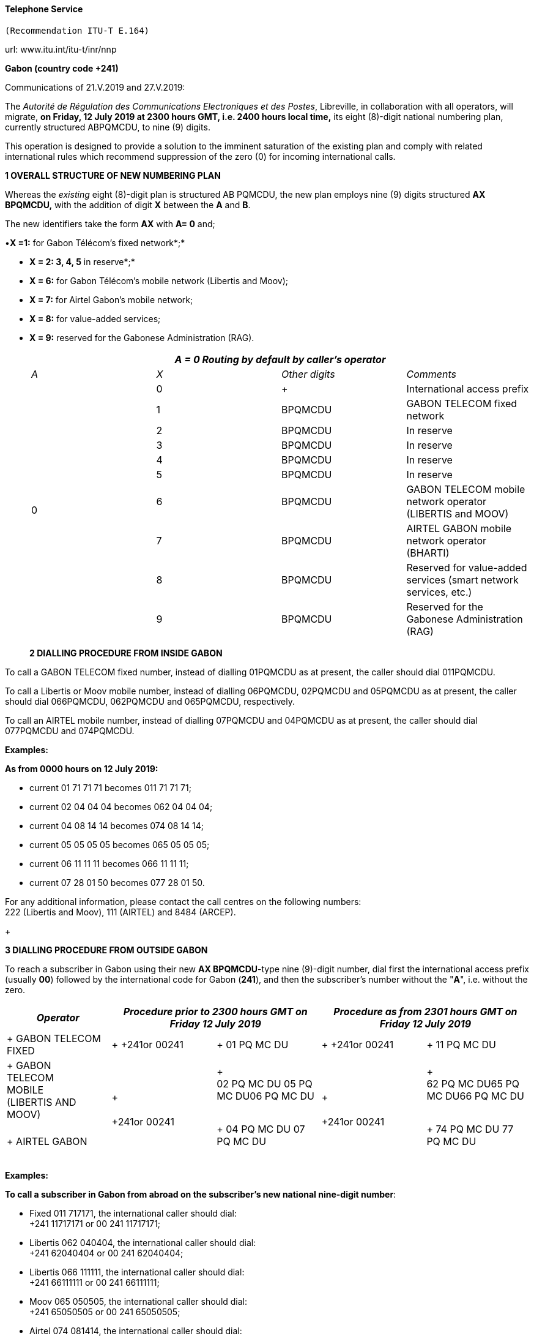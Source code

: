 ==== Telephone Service +
 (Recommendation ITU-T E.164)

url: www.itu.int/itu-t/inr/nnp


*Gabon (country code +241)*

Communications of 21.V.2019 and 27.V.2019:

The _Autorité de Régulation des Communications Electroniques et des Postes_, Libreville, in collaboration with all operators, will migrate, *on Friday, 12 July 2019 at 2300 hours GMT, i.e. 2400 hours local time,* its eight (8)-digit national numbering plan, currently structured ABPQMCDU, to nine (9) digits.

This operation is designed to provide a solution to the imminent saturation of the existing plan and comply with related international rules which recommend suppression of the zero (0) for incoming international calls.

*1 OVERALL STRUCTURE OF NEW NUMBERING PLAN*

Whereas the _existing_ eight (8)-digit plan is structured AB PQMCDU, the new plan employs nine (9) digits structured *AX BPQMCDU,* with the addition of digit *X* between the *A* and *B*.

The new identifiers take the form *AX* with *A= 0* and;

•*X =1:* for Gabon Télécom's fixed network*;*

• *X = 2: 3, 4, 5* in reserve*;*

• *X = 6:* for Gabon Télécom's mobile network (Libertis and Moov);

• *X = 7:* for Airtel Gabon's mobile network;

• *X = 8:* for value-added services;

• *X = 9:* reserved for the Gabonese Administration (RAG).

+

|===
4+.<h| _A = 0 Routing by default by caller's operator_
| _A_ | _X_ | _Other digits_ | _Comments_
.10+| 0 | 0 a| +

| International access prefix
.<| 1 .<| BPQMCDU .<| GABON TELECOM fixed network
.<| 2 .<| BPQMCDU .<| In reserve
.<| 3 .<| BPQMCDU .<| In reserve
.<| 4 .<| BPQMCDU .<| In reserve
.<| 5 .<| BPQMCDU .<| In reserve
.<| 6 .<| BPQMCDU .<a| GABON TELECOM mobile network operator +
 (LIBERTIS and MOOV)
.<| 7 .<| BPQMCDU .<| AIRTEL GABON mobile network operator (BHARTI)
.<| 8 .<| BPQMCDU .<| Reserved for value-added services (smart network services, etc.)
.<| 9 .<| BPQMCDU .<| Reserved for the Gabonese Administration (RAG)

|===

+

*2 DIALLING PROCEDURE FROM INSIDE GABON*

To call a GABON TELECOM fixed number, instead of dialling 01PQMCDU as at present, the caller should dial 011PQMCDU.

To call a Libertis or Moov mobile number, instead of dialling 06PQMCDU, 02PQMCDU and 05PQMCDU as at present, the caller should dial 066PQMCDU, 062PQMCDU and 065PQMCDU, respectively.

To call an AIRTEL mobile number, instead of dialling 07PQMCDU and 04PQMCDU as at present, the caller should dial 077PQMCDU and 074PQMCDU.

*Examples:*

*As from 0000 hours on 12 July 2019:*

* [[lt_pId080]]current 01 71 71 71 becomes 011 71 71 71;
* [[lt_pId081]]current 02 04 04 04 becomes 062 04 04 04;
* [[lt_pId082]]current 04 08 14 14 becomes 074 08 14 14;
* [[lt_pId083]]current 05 05 05 05 becomes 065 05 05 05;
* [[lt_pId084]]current 06 11 11 11 becomes 066 11 11 11;
* [[lt_pId085]]current 07 28 01 50 becomes 077 28 01 50.

For any additional information, please contact the call centres on the following numbers: +
 222 (Libertis and Moov), 111 (AIRTEL) and 8484 (ARCEP).

+

*3 DIALLING PROCEDURE FROM OUTSIDE GABON*

To reach a subscriber in Gabon using their new *AX BPQMCDU*-type nine (9)-digit number, dial first the international access prefix (usually *00*) followed by the international code for Gabon (*241*), and then the subscriber's number without the "*A*", i.e. without the zero.

|===
| _Operator_ 2+| _Procedure prior to 2300 hours GMT on Friday 12 July 2019_ 2+| _Procedure as from 2301 hours GMT on Friday 12 July 2019_

a| +
GABON TELECOM FIXED
a| +
+241or 00241
a| +
01 PQ MC DU
a| +
+241or 00241
a| +
11 PQ MC DU

a| +
GABON +
 TELECOM +
 MOBILE +
 (LIBERTIS AND MOOV)
.2+a| +
 +
 +
+241or 00241
a| +
 +
02 PQ MC DU 05 PQ MC DU06 PQ MC DU +
 +

.2+a| +
 +
 +
+241or 00241
a| +
 +
62 PQ MC DU65 PQ MC DU66 PQ MC DU +
 +
.<a| +
AIRTEL GABON
.<a| +
04 PQ MC DU 07 PQ MC DU +
 +

.<a| +
74 PQ MC DU 77 PQ MC DU +
 +

|===



*Examples:*

*To call a subscriber in Gabon from abroad on the subscriber's new national nine-digit number*:

* [[lt_pId100]]Fixed 011 717171, the international caller should dial: +
 +241 11717171 or 00 241 11717171;
* [[lt_pId101]]Libertis 062 040404, the international caller should dial: +
 +241 62040404 or 00 241 62040404;
* [[lt_pId102]]Libertis 066 111111, the international caller should dial: +
 +241 66111111 or 00 241 66111111;
* [[lt_pId103]]Moov 065 050505, the international caller should dial: +
 +241 65050505 or 00 241 65050505;
* [[lt_pId104]]Airtel 074 081414, the international caller should dial: +
 +241 74081414 or 00 241 74081414;
* Airtel 077 280150, the international caller should dial: +
 +241 77 280150 or 00 241 77280150.



*4 Presentation of national numbering plan for country code +241*

[type=a]
. Overview:

Minimum number length (excluding the country code): *eight* *(8)* digits.

Maximum number length (excluding the country code): *eight* *(8)*digits.

[start=2,type=a]
. Details of numbering scheme:

|===
.2+.<h| *National destination code (NDC), or leading digits of national (significant) number (N(S)N)* 3+.<h| *N(S)N number length* 2.2+a| *Usage of +
 ITU-T E.164 number*
.2+h| *Additional information*
| *Maximum length* | *Minimum length*
| 11 | 8 digits | 8 digits 2+| _Fixed telephony service_ 2+| Gabon Télécom
| 62 | 8 digits | 8 digits 2+| _Mobile telephony service_ 2+| Gabon Télécom Libertis
| 66 | 8 digits | 8 digits 2+| _Mobile telephony service_ 2+| Gabon Télécom Libertis
| 65 | 8 digits | 8 digits 2+| _Mobile telephony service_ 2+| Gabon Télécom Moov
| 74 | 8 digits | 8 digits 2+| _Mobile telephony service_ 2+| Airtel Gabon
| 77 | 8 digits | 8 digits 2+| _Mobile telephony service_ 2+| Airtel Gabon
| 8 | 8 digits | 8 digits 2+| _Value-added service_ 2+a| +
| 9 | 8 digits | 8 digits 2+| Gabonese Administration 2+| ....

|===



Contact:

Autorité de Régulation des Communications Electroniques et des Postes (ARCEP)

B.P. 50 000

LIBREVILLE

Gabon

Tel. 1: +241 06078076 (French)

Tel. 2: +241 07387474 (English)

E-mail: moliere.enynkogho@arcep.ga; thierry.madoungou@arcep.ga

URL: www.arcep.ga



*Iran (Islamic Republic of) (country code +98)*

Communication of 21.V.2019:

[[_Toc215907216]]The _Communications Regulatory Authority (CRA)_, Tehran, announces the following updated National Numbering Plan of the Islamic Republic of Iran.

*Presentation of the Iran E.164 numbering plan*

*1- General Information*

The E.164 numbering Plan of Iran:

* Country Code: +98
* International Prefix: "00"
* National Prefix: "0"

For national calls, it must be dialled before all telephone numbers except short numbers.

It must not be dialled from abroad.

* National destination Code: 2 digits.

*2- Detail of Numbering Scheme*

* NDC: National Destination Code
* NSN: National Significant Number (NDC + SN)

The minimum number length (excluding the country code) is 5 digits

The maximum number length (excluding the country code) is 10 digits



*Numbering Scheme*

|===
.2+| _*NDC*_ 3+| _*NSN Number length*_ 2.2+| _*Usage of E.164*_ .2+| _*Additional Information*_

.>| _*Minimum*_ | _*Maximum*_
.<| 11 .<| 5 .<| 10 2+.<| Fixed Phone 2+.>| Area Code (Geographic Number for Fixed telephony Numbers- Mazandaran)

.<| 13 .<| 5 .<| 10 2+.<| Fixed Phone 2+.>| Area Code (Geographic Number for Fixed telephony Numbers- Gilan)
.<| 17 .<| 5 .<| 10 2+.<| Fixed Phone 2+.>| Area Code (Geographic Number for Fixed telephony Numbers- Golestan)
.<| 21 .<| 5 .<| 10 2+.<| Fixed Phone 2+.>| Area Code (Geographic Number for Fixed telephony Numbers- Tehran)
.<| 23 .<| 5 .<| 10 2+.<| Fixed Phone 2+.>| Area Code (Geographic Number for Fixed telephony Numbers- Semnan)
.<| 24 .<| 5 .<| 10 2+.<| Fixed Phone 2+.>| Area Code (Geographic Number for Fixed telephony Numbers- Zanjan)
.<| 25 .<| 5 .<| 10 2+.<| Fixed Phone 2+.>| Area Code (Geographic Number for Fixed telephony Numbers-Qom)
.<| 26 .<| 5 .<| 10 2+.<| Fixed Phone 2+.>| Area Code (Geographic Number for Fixed telephony Numbers-Alborz)
.<| 28 .<| 5 .<| 10 2+.<| Fixed Phone 2+.>| Area Code (Geographic Number for Fixed telephony Numbers-Ghazvin)
.<| 31 .<| 5 .<| 10 2+.<| Fixed Phone 2+.>| Area Code (Geographic Number for Fixed telephony Numbers- Isfahan)
| 34 | 5 | 10 2+| Fixed Phone 2+| Area Code (Geographic Number for Fixed telephony Numbers- Kerman)
| 35 | 5 | 10 2+| Fixed Phone 2+| Area Code (Geographic Number for Fixed telephony Numbers-Yazd)
| 38 | 5 | 10 2+| Fixed Phone 2+| Area Code (Geographic Number for Fixed telephony Numbers- Chahar Mahal vaBakhtiari)
.<| 41 .<| 5 .<| 10 2+.<| Fixed Phone 2+.>| Area Code (Geographic Number for Fixed telephony Numbers- East Azarbayjan)
.<| 44 .<| 5 .<| 10 2+.<| Fixed Phone 2+.>| Area Code (Geographic Number for Fixed telephony Numbers- West Azarbayjan)
.<| 45 .<| 5 .<| 10 2+.<| Fixed Phone 2+.>| Area Code (Geographic Number for Fixed telephony Numbers- Ardabil)
.<| 51 .<| 5 .<| 10 2+.<| Fixed Phone 2+.>| Area Code (Geographic Number for Fixed telephony Numbers – Razavi Khorasan)
| 54 | 5 | 10 2+| Fixed Phone 2+| Area Code (Geographic Number for Fixed telephony Numbers – SistanvaBalochestan)
| 56 | 5 | 10 2+| Fixed Phone 2+| Area Code (Geographic Number for Fixed telephony Numbers – South Khorasan)
| 58 | 5 | 10 2+| Fixed Phone 2+| Area Code (Geographic Number for Fixed telephony Numbers - North Khorasan)
| 61 | 5 | 10 2+| Fixed Phone 2+| Area Code (Geographic Number for Fixed telephony Numbers -Khuzestan)
| 66 | 5 | 10 2+| Fixed Phone 2+| Area Code (Geographic Number for Fixed telephony Numbers - Lorestan)
| 71 | 5 | 10 2+| Fixed Phone 2+| Area Code (Geographic Number for Fixed telephony Numbers - Fars)
| 74 | 5 | 10 2+| Fixed Phone 2+| Area Code (Geographic Number for Fixed telephony Numbers –Kohgiluoyeva Boyer Ahmad)
| 76 | 5 | 10 2+| Fixed Phone 2+| Area Code (Geographic Number for Fixed telephony Numbers - Hormozgan)
| 77 | 5 | 10 2+| Fixed Phone 2+| Area Code (Geographic Number for Fixed telephony Numbers - Bushehr)
| 81 | 5 | 10 2+| Fixed Phone 2+| Area Code (Geographic Number for Fixed telephony Numbers – Hamadan)
| 83 | 5 | 10 2+| Fixed Phone 2+| Area Code (Geographic Number for Fixed telephony Numbers – Kermanshahan)
| 84 | 5 | 10 2+| Fixed Phone 2+| Area Code (Geographic Number for Fixed telephony Numbers- Ilam)
| 86 | 5 | 10 2+| Fixed Phone 2+| Area Code (Geographic Number for Fixed telephony Numbers-Markazi)
| 87 | 5 | 10 2+| Fixed Phone 2+| Area Code (Geographic Number for Fixed telephony Numbers-Kurdestan)
.>| 901 .>| 10 .>| 10 2+.>| Mobile services 2+.<a| +
.>| 902 .>| 10 .>| 10 2+.>| Mobile services 2+.<a| +
.>| 903 .>| 10 .>| 10 2+.>| Mobile services 2+.<a| +
.>| 9044 .>| 10 .>| 10 2+.>| Mobile services 2+.<a| +
.>| 905 .>| 10 .>| 10 2+.>| Mobile services 2+.<a| +
.>| 91 .>| 10 .>| 10 2+.>| Mobile services 2+.<a| +
| 920 | 10 | 10 2+| Mobile services 2+a| +
.>| 921 .>| 10 .>| 10 2+.>| Mobile services 2+.<a| +
.>| 922 .>| 10 .>| 10 2+.>| Mobile services 2+.<a| +
.>| 93 .>| 10 .>| 10 2+.>| Mobile services 2+.<a| +
| 942121 | 5 | 10 2+| Fixed Phone 2+| Non geographical
| 94220 | 5 | 10 2+| Fixed Phone 2+| Non geographical
| 94260 | 5 | 10 2+| Fixed Phone 2+| Non geographical
| 94280 | 5 | 10 2+| Fixed Phone 2+| Non geographical
| 94290 | 5 | 10 2+| Fixed Phone 2+| Non geographical
| 9430000 | 5 | 10 2+| Fixed Phone 2+| Non geographical
| 94301 | 5 | 10 2+| Fixed Phone 2+| Non geographical
| 94302 | 5 | 10 2+| Fixed Phone 2+| Non geographical
| 940000 | 10 | 10 2+| Fixed Phone (fibber) 2+| Non geographical
| 940009 | 10 | 10 2+| Fixed Phone (fibber) 2+| Non geographical
.<| 944111 .<| 5 .<| 10 2+.>| Fixed Phone (Fixed wireless Access) 2+.<| Just Originating from Iran
.<| 94440 .<| 5 .<| 10 2+.>| Fixed Phone (Fixed wireless Access) 2+.<| Just Originating from Iran
| 96 | 5 | 6 2+| Services Codes 2+a| +
| 990 | 10 | 10 2+| Mobile services 2+a| +
| 991 | 10 | 10 2+| Mobile services 2+a| +
| 9944 | 10 | 10 2+| Mobile services 2+a| +
| 9950 | 5 | 10 2+| Public Trunk 2+a| +
| 99510 | 10 | 10 2+| Mobile services 2+a| +
| 99550 | 10 | 10 2+| Mobile services 2+a| +
| 992 | 10 | 10 2+| Mobile services 2+a| +
| 993 | 10 | 10 2+| Satellite Services 2+a| +
| 99810 | 10 | 10 2+| Mobile services 2+a| +
| 99811 | 10 | 10 2+| Mobile services 2+a| +
| 99812 | 10 | 10 2+| Mobile services 2+a| +
| 99888 | 10 | 10 2+| Mobile services 2+a| +
| 99900 | 10 | 10 2+| Mobile services 2+a| +
| 99901 | 10 | 10 2+| Mobile services 2+a| +
| 99903 | 10 | 10 2+| Mobile services 2+a| +
| 99910 | 10 | 10 2+| Mobile services 2+a| +
| 99911 | 10 | 10 2+| Mobile services 2+a| +
| 99913 | 10 | 10 2+| Mobile services 2+a| +
| 99914 | 10 | 10 2+| Mobile services 2+a| +
| 99921 | 10 | 10 2+| Mobile services 2+a| +
| 99977 | 10 | 10 2+| Mobile services 2+a| +
| 99996 | 10 | 10 2+| Mobile services 2+a| +
| 99997 | 10 | 10 2+| Mobile services 2+a| +
| 99998 | 10 | 10 2+| Mobile services 2+a| +
| 99999 | 10 | 10 2+| Mobile services 2+a| +

|===

Contact:

Alireza Darvishi

Director General, International Organizations Bureau,

Communications Regulatory Authority (CRA)

Ministry of Information and Communication Technology

15598 TEHRAN

Iran (Islamic Republic of)

Tel: +98 21 89662201

Fax: +98 21 88468999

E-mail: darvishi@cra.ir

URL: www.cra.ir



*Malta (country code +356)*

Communication of 22.V.2019:

The _Malta Communications Authority (MCA)_, Floriana, announces an update of the National Numbering Plan (NNP) of Malta. The main numbering ranges are:



|===
| _*Service*_ | _*Operator*_ | _*Numbering Ranges*_

.9+| Fixed .2+| GO .>| 2100 - 2399 XXXX

.>| 2500 - 2599 XXXX
| Melita .>| 2700 - 2799 XXXX

.4+| Ozone .>| 2010 - 2019 XXXX

.>| 2060 XXXX
.>| 2065 XXXX
.>| 2069 XXXX
.<| Vanilla .>| 2031 - 2034 XXXX

.<| Vodafone .>| 2090 - 2099 XXXX

.9+| Mobile .3+| GO Mobile .>| 7900 - 7999 XXXX

.>| 9889 XXXX
.>| 7210 XXXX
.4+| Vodafone .>| 9900 - 9999 XXXX

.>| 9897 XXXX
.>| 9210 – 9211 XXXX
.>| 9231 XXXX
| Melita Mobile | 7700 - 7799 XXXX9811 - 9813 XXXX

.>| YOM .>| 9696 - 9697 XXXX

|===

All Administrations and Recognized Operating Agencies (ROAs) are requested to urgently programme their switches to enable immediate access to these numbering ranges. Furthermore, the National Numbering Plan is updated in real-time and is made available on the MCA website at the following linkhttp://www.mca.org.mt/regulatory/numbering/numbering-plans.

Contact:

Deborah Pisani / Claude Azzopardi +
Malta Communications Authority (MCA) +
 Valletta Waterfront +
 Pinto Wharf +
 FlorianaFRN1913 +
 Malta +
 Tel: +356 2133 6840 +
 E-mail: numbering@mca.org.mt +
 URL: http://www.mca.org.mt/[www.mca.org.mt]



===== Tonga (country code +676) 

Communication of 30.V.2019:

The _Ministry of Meteorology, Energy, Information, Disaster Management, Environment, Climate Change and Communications,_ Nuku'alofa, announces the National Numbering Plan of Tonga.



PART I – PRELIMINARY


. *Short Title*
.. These Plans may be cited as the National Numbering Plan 2018.

+

[start=2]
. *Commencement*
.. These Plans shall come into force on the date it is published in the Gazette or otherwise in accordance with section 10(e) of the Interpretation Act (Cap.1) 

+

[start=3]
. *Definitions*
.. Subject to sub-section (2), unless the context otherwise requires, terms used in these Plan have the same meaning as in the Communications Act 2015.
.. In these Rules, unless the context otherwise requires, - 
[type=i]
... "Act" means the Communications Act 2015;
... "Advertisement" means any form of notice or announcement intended to communicate to the public either whole or a section to promote awareness for the supply of a service or good.
... "Consumer" has the same meaning as "customer" as defined in the Communications Act 2015.
... "Licensee" has the same meaning as "Licensee" defined in the Communications Act 2015.
... "Investigator" means an authorized person or entity lawfully responsible to conduct investigation in the telecommunications sector.
... "Regulator" has the same meaning as "Licensee" defined in the Communications Act 2015.

+

[start=4]
. *Application of the Numbering Plan 2018*
.. These Numbering Plans under section 70 of the Act shall apply to all licensees in the telecommunications sector. These plans are mandatory for all licensees to comply with.
.. The Regulator reserves the right to evaluate market practices and standards and plans. The Regulator may include additional standards given necessary for the best interest of consumers.
.. These Plans is subject for review on a periodic basis as determined by the Regulator and amended accordingly following consultations with related parties.

+

[start=5]
. *Fixed-line Telephone Number Plan*
.. CC (country code 676) 
[type=i]
... Overview:

• The number length (excluding the International Calling Code) is three (3) digits

[start=2]
.. NDC (National Destination Code) Plan 
[type=i]
... Overview:

• The number length (excluding the country code) is two (2) digits

[start=2,type=i]
... Link to the national database (or any applicable list) with assigned ITU-T E.164 numbers within the national numbering plan (if any): not applicable
... Link to the real-time database reflecting ported ITU-T E.164 numbers (if any): not applicable
... Detail of numbering plan: Table1:
.. SN (Subscriber Number) Plan
[type=i]
... Overview:

• The number length (excluding the CC & NDC) is three (3) digits

[start=2,type=i]
... Link to the national database (or any applicable list) with assigned ITU-T E.164 numbers within the national numbering plan (if any): not applicable
... Link to the real-time database reflecting ported ITU-T E.164 numbers (if any): not applicable
... Detail of numbering plan: Table1:



*Table 1: Fixed-line telephone numbering plan*

|===
.2+a| _*NDC (National Destination Code) or leading digits +
 of N(S)N (National +
 (Significant) Number)*_
2+a| _*N(S)N +
 number length*_
.2+h| _*Usage of E.164 Number*_ .2+h| _*Additional information*_
| _*Maximum length*_ | _*Minimum length*_
| 202122232425262728 | 5 | 5 | Geographic, - Nuku'alofa Exchange a| +
| 2930 | 5 | 5 | Geographic – Pea Exchange, Centra District a| +
| 3132 | 5 | 5 | Geographic – Mu'a, Eastern District a| +
| 3334 | 5 | 5 | Geographic – Kolonga, N/E Coastline a| +
| 3536 | 5 | 5 | Geographic – Nakolo, Airport Area a| +
| 3738 | 5 | 5 | Geographic – Vaini, Eastern District a| +
| 40 | 5 | 5 | Geographic – Kolovai, Western District a| +
| 4142 | 5 | 5 | Geographic – Masilamea, Western District a| +
| 43 | 5 | 5 | Geographic – Matangiake,Western District a| +
| 50 | 5 | 5 | Geographic – 'Eua Island a| +
| 6069 | 5 | 5 | Geographic – Ha'apai Islands a| +
| 70717274757679 | 5 | 5 | Geographic – Vava'u Islands a| +
| 8085 | 5 | 5 | Geographic - Niuas a| +

|===

+

[start=6]
. *MSISDN (Mobile Subscriber ISDN) Plan.*
.. CC (country code 676) 
[type=i]
... Overview:

• The number length (excluding the International Calling Code) is three (3) digits

[start=2]
.. NDC (National Destination Code) Plan 
[type=i]
... Overview:

• The number length (excluding the country code) is three (3) digits

[start=2,type=i]
... Link to the national database (or any applicable list) with assigned ITU-T E.164 numbers within the national numbering plan (if any): not applicable
... Link to the real-time database reflecting ported ITU-T E.164 numbers (if any): not applicable
... Detail of numbering plan: Table2:
.. SN (Subscriber Number) Plan
[type=i]
... Overview:

• The number length (excluding the CC & NDC) is four (4) digits

[start=2,type=i]
... Link to the national database (or any applicable list) with assigned ITU-T E.164 numbers within the national numbering plan (if any): not applicable
... Link to the real-time database reflecting ported ITU-T E.164 numbers (if any): not applicable
... Detail of numbering plan: Table2:

MSISDN = CC + NDC + SN +
 CC = Country Code +
 NDC = National Destination Code, identifies one or part of aPLMN +
 SN = Subscriber Number

+

*Table 2: MSISDN (Mobile Subscriber ISDN) Plan*

|===
.2+a| _*NDC (National Destination Code) or leading digits +
 of N(S)N (National +
 (Significant) Number)*_
2+a| _*N(S)N +
 number length*_
.2+| _*Usage of E.164 Number*_ .2+| _*Additional information*_

| _*Maximum length*_ | _*Minimum length*_
| 550554 | 7 | 7 | Value-Added services a| +
| 630632 | 7 | 7 | Non-geographic, LTE a| +
| 685690 | 7 | 7 | Non-geographic, Hosted PBX a| +
| 720730740750760770780 a| 7 +
 +
 +
 +
 +
 +
7
a| 7 +
 +
 +
 +
 +
 +
7
a| Non-geographic, GSM +
 +
 +
 +
 +
 +
Assigned for e-Government (760 0000 to 760 2999)
a| +
 +
 +
 +
 +
 +
 +
 +
 +
| 840860870880890 | 7 | 7 | Non-geographic, GSM a| +

|===

+

[start=7]
. *TFN (Toll Free Number) Plan*

+

*Table 3: TFN (Toll Free Number) Plan*

|===
.2+a| _*NDC (National Destination Code) or leading digits +
 of N(S)N (National +
 (Significant) Number)*_
3+a| _*N(S)N +
 number length*_
2.2+h| _*Usage of E.164 Number*_ .2+h| _*Additional information*_
| _*Maximum length*_ | _*Minimum length*_
.<| (0800) 1313 .<| 4 .<| 3 2+.<| Non-geographic: SMS RapidPro for UNICEF 2+.>a| +
.<| (0800) 222 .<| 4 .<| 3 2+.<| Non-geographic: Directory Equiry 2+.>a| +
.<| (0800) 247 .<| 4 .<| 3 2+.<| Non-geographic: Emergency Assistance 2+.>a| +
.<| (0800) 2639 .<| 4 .<| 3 2+.<| Non-geographic: Time 2+.>a| +
.<| (0800) 286 .<| 4 .<| 3 2+.<| Non-geographic: International Assisted Call 2+.>a| +
.<| (0800) 333 .<| 4 .<| 3 2+.<| Non-geographic: National Assisted Call 2+.>a| +
.<| (0800) 3444 .<| 4 .<| 3 2+.<| Non-geographic: Special services 2+.>a| +
.<| (0800) 473 .<| 4 .<| 3 2+.<| Non-geographic: Special service. Fault Reporting 2+.>a| +
.<| (0800) 537 .<| 4 .<| 3 2+.<| Non-Geographic, Police 2+.>a| +
.<| (0800) 6366 .<| 4 .<| 3 2+.<| Non-Geographic, Special services 2+.>a| +
.<| (0800) 646 .<| 4 .<| 3 2+.<| Non-geographic: Text messaging service 2+.>a| +
.<| (0800) 822 .<| 4 .<| 3 2+.<| Non-geographic: Special services 2+.>a| +
.<| (0800) 9000 .<| 4 .<| 3 2+.<| Geographic, Fire Hahake District 2+.>a| +
.<| (0800) 1234 .<| 4 .<| 3 2+.<| Geographic, Fire Hihifo District 2+.>a| +
.<| (0800) 211 .<| 4 .<| 3 2+.<| Non-geographic: Special services 2+.>a| +
.<| (0800) 212 .<| 4 .<| 3 2+.<| Non-Geographic: Electricity 2+.>a| +
.<| (0800) 334 .<| 4 .<| 3 2+.<| Geographic, Fire Nuku'alofa District 2+.>a| +
.<| (0800) 768 .<| 4 .<| 3 2+.<a| +

2+.>a| +
.<| (0800) 777 .<| 4 .<| 3 2+.<a| +

2+.>a| +
.<| (0800) 7529 .<| 4 .<| 3 2+.<a| +

2+.>a| +
.<| (0800) 881 .<| 4 .<| 3 2+.<a| +

2+.>a| +
.<| (0800) 886 .<| 4 .<| 3 2+.<a| +

2+.>a| +
.<| (0800) 662 .<| 4 .<| 3 2+.<a| +

2+.>a| +
.<| (0800) 0038 .<| 4 .<| 3 2+.<a| +

2+.>a| +
.<| (0800) 444 .<| 4 .<| 3 2+.<a| +

2+.>a| +
| (0800) 653 | 4 | 3 2+a| +

2+a| +
| (0800) 306 | 4 | 3 2+a| +

2+a| +

|===

+

[start=8]
. *Short Code Number Plan*

+

*Table 4: Short Code Number Plan*

|===
.2+a| _*NDC (National Destination Code) or leading digits +
 of N(S)N (National +
 (Significant) Number)*_
2+a| _*N(S)N +
 number length*_
.2+h| _*Usage of E.164 Number*_ .2+h| _*Additional information*_
| _*Maximum length*_ | _*Minimum length*_
| 728 | 3 | 3 | Non-geographic: SMS RapidPro for UNICEF a| +
| 910 | 3 | 3 | Non-geographic: Directory Equiry | Local switch only
| 911 | 3 | 3 | Non-geographic: Emergency Assistance | Local switch only
| 912 | 3 | 3 | Non-geographic: Time | Local switch only
| 913 | 3 | 3 | Non-geographic: International Assisted Call | Local switch only
| 915 | 3 | 3 | Non-geographic: National Assisted Call | Local switch only
| 916 | 3 | 3 | Non-geographic: Special services | Local switch only
| 917 | 3 | 3 | Non-geographic: Special service. Fault Reporting | Local switch only
| 922 | 3 | 3 | Non-Geographic, Police | Local switch only
| 924 | 3 | 3 | Non-Geographic, Special services | Local switch only
| 925 | 3 | 3 | Non-geographic: Text messaging service | Local switch only
| 926 | 3 | 3 | Non-geographic: Special services | Local switch only
| 927 | 3 | 3 | Geographic, Fire Hahake District | Local switch only
| 928 | 3 | 3 | Geographic, Fire Hihifo District | Local switch only
| 933 | 3 | 3 | Non-geographic: Special services | Local switch only
| 944 | 3 | 3 | Non-Geographic: Electricity | Local switch only
| 999 | 3 | 3 | Geographic, Fire Nuku'alofa District | Local switch only

|===



Contact:

Mr Paula Pouvalu Ma'u +
 Chief Executive Officer +
 MEIDECC +
 P.O. Box 1380

Level 2 Sanft Building

NUKU'ALOFA

Tonga. +
 Tel: +676 28170 +
 Fax: +676 24861 +
 E-mail: paulm@mic.gov.to



*Uganda (country code +256)*

Communication of 16.V.2019:

[[dtmis_Underskriver]][[dtmis_Start]]The _Uganda Communications Commission (UCC)_, Kampala, announces the National Numbering Plan of Uganda.

ITU-T E.164 NATIONAL NUMBERING PLAN FOR COUNTRY CODE 256

a) Overview

The minimum number length (excluding the country code) is 9 digits

The maximum number length (excluding the country code) is 9 digits

b) Details of numbering scheme



|===
.2+.<| _*NDC (National Destination Code) or leading digits of N(S)N (National (Significant) Number)*_ 2+.<| _*N(S)N Number Length*_ .2+| _*Usage of ITU-T E. 164 Number*_ .2+| _*Additional information*_

a| _*Maximum +
 Length*_
a| _*Minimum +
 Length*_
| 200201 | 9 | 9 | Fixed telephony services for Airtel Uganda Limited | Network fully operational

| 20240 | 9 | 9 | Fixed telephony services for Altech Infocom Limited | Network fully operational
| 20320,20321203222032320324 | 9 | 9 | Fixed telephony services for Iway Africa (U) Limited | Network fully operational
| 2030620307 | 9 | 9 | Fixed telephony services for Sombha Solutions store Limited | Network fully operational
| 204 | 9 | 9 | Fixed telephony services for Africell Uganda Limited | Network fully operational
| 20502051205220532054 | 9 | 9 | Fixed telephony services for Roke Investment International Limited | Network fully operational
| 20600020600120600202060021206002220600232060024 | 9 | 9 | Fixed telephony services for Datanet | Network operational
| 2061 | 9 | 9 | Fixed telephony services for Hamilton Telecom | Network operational
| 206300206301206302206303206304 | 9 | 9 | Fixed telephony services for Simbanet Uganda Limited | Network fully operational
| 20652066206720682069 | 9 | 9 | Fixed telephony services for Suretelcom Uganda Limited | Network fully operational
| 207 | 9 | 9 | Fixed telephony services for Airtel Uganda Limited | Network fully operational
| 20810 | 9 | 9 | Fixed telephony services for Wananchi Cable Uganda Limited | Network fully operational
| 3 | 9 | 9 | Fixed telephony services for MTN Uganda Limited | Network is fully operational
| 4 | 9 | 9 | Fixed telephony services for Uganda Telecom Limited | Network is fully operational
| 700701702703704705706 | 9 | 9 | Mobile telephony services for Airtel Uganda Limited | Network is fully operational
| 710711712713714715716717718719 | 9 | 9 | Mobile telephony services for Uganda Telecom Limited | Network is fully operational
| 720 | 9 | 9 | Mobile telephony services for Smile Communications (U) Ltd | Network is fully operational
| 7260 | 9 | 9 | Mobile telephony services for Tangerine Limited | Network is fully operational
| 736 | 9 | 9 | Mobile telephony services for Hamilton Telecom | Network not operational
| 740741742743744 | 9 | 9 | Mobile telephony services for Suretelcom (U) Limited | Network is fully operational
| 750751752753754755756757758759 | 9 | 9 | Mobile telephony services for Airtel Uganda Limited | Network is fully operational
| 770771772773774775776777778779 | 9 | 9 | Mobile telephony services for MTN Uganda Limited | Network is fully operational
| 780781782783784785786787788789 | 9 | 9 | Mobile telephony services for MTN Uganda Limited | Network is fully operational
| 79079179279379479579679707971797279737974 | 9 | 9 | Mobile telephony services for Africell Uganda Limited | Network is fully operational

|===


Contact:

Mr Godfrey Mutabazi +
 Executive Director +
 Uganda Communications Commission (UCC) +
 Plot 42-44 Spring Road, Bugolobi +
 P.O. Box 7376, Kampala, Uganda +
 Tel: +256 41 433 9000 +
 Fax: +256 41 434 8832 +
 E-mail: ucc@ucc.co.ug +
 URL: www.ucc.co.ug

